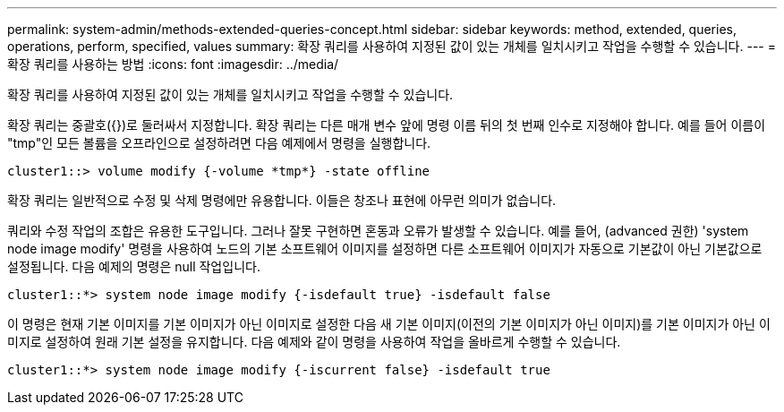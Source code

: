 ---
permalink: system-admin/methods-extended-queries-concept.html 
sidebar: sidebar 
keywords: method, extended, queries, operations, perform, specified, values 
summary: 확장 쿼리를 사용하여 지정된 값이 있는 개체를 일치시키고 작업을 수행할 수 있습니다. 
---
= 확장 쿼리를 사용하는 방법
:icons: font
:imagesdir: ../media/


[role="lead"]
확장 쿼리를 사용하여 지정된 값이 있는 개체를 일치시키고 작업을 수행할 수 있습니다.

확장 쿼리는 중괄호({})로 둘러싸서 지정합니다. 확장 쿼리는 다른 매개 변수 앞에 명령 이름 뒤의 첫 번째 인수로 지정해야 합니다. 예를 들어 이름이 "tmp"인 모든 볼륨을 오프라인으로 설정하려면 다음 예제에서 명령을 실행합니다.

[listing]
----
cluster1::> volume modify {-volume *tmp*} -state offline
----
확장 쿼리는 일반적으로 수정 및 삭제 명령에만 유용합니다. 이들은 창조나 표현에 아무런 의미가 없습니다.

쿼리와 수정 작업의 조합은 유용한 도구입니다. 그러나 잘못 구현하면 혼동과 오류가 발생할 수 있습니다. 예를 들어, (advanced 권한) 'system node image modify' 명령을 사용하여 노드의 기본 소프트웨어 이미지를 설정하면 다른 소프트웨어 이미지가 자동으로 기본값이 아닌 기본값으로 설정됩니다. 다음 예제의 명령은 null 작업입니다.

[listing]
----
cluster1::*> system node image modify {-isdefault true} -isdefault false
----
이 명령은 현재 기본 이미지를 기본 이미지가 아닌 이미지로 설정한 다음 새 기본 이미지(이전의 기본 이미지가 아닌 이미지)를 기본 이미지가 아닌 이미지로 설정하여 원래 기본 설정을 유지합니다. 다음 예제와 같이 명령을 사용하여 작업을 올바르게 수행할 수 있습니다.

[listing]
----
cluster1::*> system node image modify {-iscurrent false} -isdefault true
----